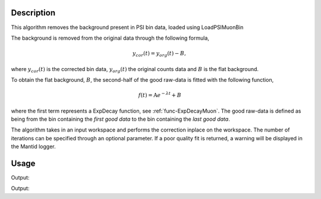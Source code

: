 .. algorithm::

.. summary::

.. relatedalgorithms::

.. properties::

Description
-----------

This algorithm removes the background present in PSI bin data, loaded using LoadPSIMuonBin

The background is removed from the original data through the following formula,

.. math:: y_{cor}(t) = y_{org}(t) - B,

where :math:`y_{cor}(t)` is the corrected bin data, :math:`y_{org}(t)` the original counts data and :math:`B` is the
flat background.

To obtain the flat background, :math:`B`, the second-half of the good raw-data is fitted with the following function,

.. math:: f(t) = \mbox{A}e^{-\lambda t} + B

where the first term represents a ExpDecay function, see :ref:`func-ExpDecayMuon`.
The good raw-data is defined as being from the bin containing the `first good data` to the bin containing the `last good data`.

The algorithm takes in an input workspace and performs the correction inplace on the workspace. The number of iterations
can be specified through an optional parameter. If a poor quality fit is returned, a warning will be displayed in the
Mantid logger.

Usage
-----

.. testcode:: CalculateBackgroundForTestData

    # import mantid algorithms, numpy and matplotlib
    from mantid.simpleapi import *
    import numpy as np
    # Generate shifted ExpDecay data
    A = 1200
    Background = 20
    Lambda = 0.5;
    time = np.linspace(0, 10, 100)
    func = lambda t: A*np.exp(-Lambda*t) + Background
    counts = np.array([func(ti) for ti in time])

    # Create workspaces
    input_workspace = CreateWorkspace(time, counts)
    input_workspace.setYUnit("Counts")
    run = input_workspace.getRun()
    run.addProperty("First good spectra 0",10,"None",True)
    run.addProperty("Last good spectra 0",99,"None",True)
    workspace_copy = input_workspace.clone()

    # Run PSIBackgroundSubtraction Algorithm
    PSIBackgroundSubtraction(input_workspace)

    # Find the difference between the workspaces
    workspace_diff = Minus(workspace_copy, input_workspace)
    diffs = np.round(workspace_diff.readY(0),4)
    # The counts in workspace diff should be a flat line corresponding to the background
    print("Differences in counts are: {}".format(diffs))

Output:

.. testoutput:: CalculateBackgroundForTestData

    Differences in counts are: [ 20.  20.  20.  20.  20.  20.  20.  20.  20.  20.  20.  20.  20.  20.  20.
      20.  20.  20.  20.  20.  20.  20.  20.  20.  20.  20.  20.  20.  20.  20.
      20.  20.  20.  20.  20.  20.  20.  20.  20.  20.  20.  20.  20.  20.  20.
      20.  20.  20.  20.  20.  20.  20.  20.  20.  20.  20.  20.  20.  20.  20.
      20.  20.  20.  20.  20.  20.  20.  20.  20.  20.  20.  20.  20.  20.  20.
      20.  20.  20.  20.  20.  20.  20.  20.  20.  20.  20.  20.  20.  20.  20.
      20.  20.  20.  20.  20.  20.  20.  20.  20.  20.]

.. testcode:: CalculateBackgroundWithAdditionalFunction

    import numpy as np

    # Generate shifted ExpDecay data
    A = 1200
    Background = 20
    Lambda = 0.5
    time = np.linspace(0, 10, 500)
    func = lambda t: A*np.exp(-Lambda*t) + Background + 0.5*A*np.sin(50.0*t)
    counts = np.array([func(ti) for ti in time])

    # Create workspaces
    input_workspace = CreateWorkspace(time, counts)
    input_workspace.setYUnit("Counts")
    run = input_workspace.getRun()
    run.addProperty("First good spectra 0", 10, "None", True)
    run.addProperty("Last good spectra 0", 99, "None", True)
    workspace_copy = input_workspace.clone()

    # Run PSIBackgroundSubtraction Algorithm
    function = "name=GausOsc,A=500,Sigma=0.2,Frequency=40,Phi=0"
    PSIBackgroundSubtraction(input_workspace, StartX=5, EndX=10, Function=function)

    # Find the difference between the workspaces
    workspace_diff = Minus(workspace_copy, input_workspace)
    diffs = np.round(workspace_diff.readY(0), 4)
    # The counts in workspace diff should be a flat line corresponding to the background
    print("Difference in first count is: {}".format(diffs[0]))
    print("Difference in middle count is: {}".format(diffs[int(len(diffs)/2)]))
    print("Difference in last count is: {}".format(diffs[-1]))

Output:

.. testoutput:: CalculateBackgroundWithAdditionalFunction

    Difference in first count is: 20.0
    Difference in middle count is: 20.0
    Difference in last count is: 20.0

.. categories::

.. sourcelink::
    :h: Framework/Muon/inc/MantidMuon/PSIBackgroundSubtraction.h
    :cpp: Framework/Muon/src/PSIBackgroundSubtraction.cpp
